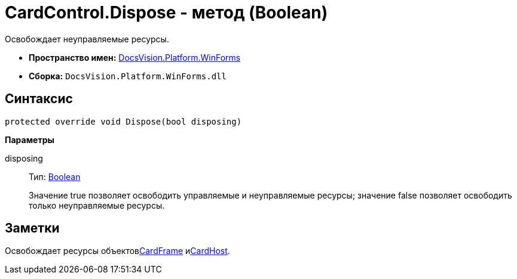 = CardControl.Dispose - метод (Boolean)

Освобождает неуправляемые ресурсы.

* *Пространство имен:* xref:api/DocsVision/Platform/WinForms/WinForms_NS.adoc[DocsVision.Platform.WinForms]
* *Сборка:* `DocsVision.Platform.WinForms.dll`

== Синтаксис

[source,csharp]
----
protected override void Dispose(bool disposing)
----

*Параметры*

disposing::
Тип: http://msdn.microsoft.com/ru-ru/library/system.boolean.aspx[Boolean]
+
Значение true позволяет освободить управляемые и неуправляемые ресурсы; значение false позволяет освободить только неуправляемые ресурсы.

== Заметки

Освобождает ресурсы объектовxref:api/DocsVision/Platform/WinForms/CardControl.CardFrame_PR.adoc[CardFrame] иxref:api/DocsVision/Platform/WinForms/CardControl.CardHost_PR.adoc[CardHost].
